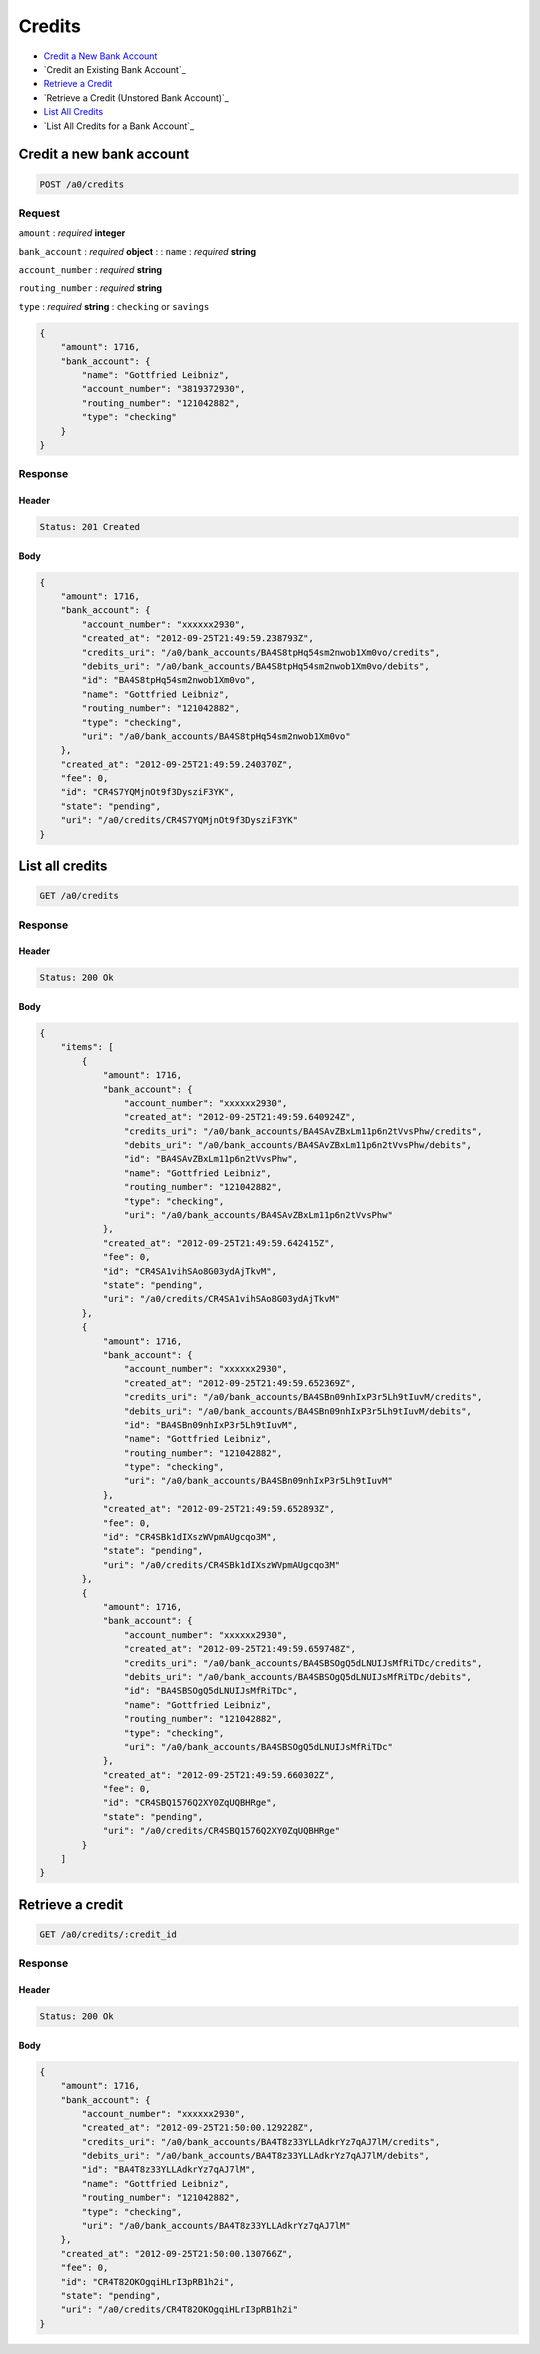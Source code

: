 Credits
=======

-  `Credit a New Bank Account`_
-  `Credit an Existing Bank Account`_
-  `Retrieve a Credit`_
-  `Retrieve a Credit (Unstored Bank Account)`_
-  `List All Credits`_
-  `List All Credits for a Bank Account`_


Credit a new bank account
-------------------------

.. code::

    POST /a0/credits


Request
~~~~~~~

``amount``
: *required* **integer**

``bank_account``
: *required* **object**
: 
: 
``name``
: *required* **string**

``account_number``
: *required* **string**

``routing_number``
: *required* **string**

``type``
: *required* **string**
: ``checking`` or ``savings``


.. code:: javascript

    {
        "amount": 1716,
        "bank_account": {
            "name": "Gottfried Leibniz",
            "account_number": "3819372930",
            "routing_number": "121042882",
            "type": "checking"
        }
    }

Response
~~~~~~~~

Header
^^^^^^

.. code::

    Status: 201 Created

Body
^^^^

.. code:: javascript


    {
        "amount": 1716,
        "bank_account": {
            "account_number": "xxxxxx2930",
            "created_at": "2012-09-25T21:49:59.238793Z",
            "credits_uri": "/a0/bank_accounts/BA4S8tpHq54sm2nwob1Xm0vo/credits",
            "debits_uri": "/a0/bank_accounts/BA4S8tpHq54sm2nwob1Xm0vo/debits",
            "id": "BA4S8tpHq54sm2nwob1Xm0vo",
            "name": "Gottfried Leibniz",
            "routing_number": "121042882",
            "type": "checking",
            "uri": "/a0/bank_accounts/BA4S8tpHq54sm2nwob1Xm0vo"
        },
        "created_at": "2012-09-25T21:49:59.240370Z",
        "fee": 0,
        "id": "CR4S7YQMjnOt9f3DysziF3YK",
        "state": "pending",
        "uri": "/a0/credits/CR4S7YQMjnOt9f3DysziF3YK"
    }



List all credits
----------------

.. code::

    GET /a0/credits


Response
~~~~~~~~

Header
^^^^^^

.. code::

    Status: 200 Ok

Body
^^^^

.. code:: javascript


    {
        "items": [
            {
                "amount": 1716,
                "bank_account": {
                    "account_number": "xxxxxx2930",
                    "created_at": "2012-09-25T21:49:59.640924Z",
                    "credits_uri": "/a0/bank_accounts/BA4SAvZBxLm11p6n2tVvsPhw/credits",
                    "debits_uri": "/a0/bank_accounts/BA4SAvZBxLm11p6n2tVvsPhw/debits",
                    "id": "BA4SAvZBxLm11p6n2tVvsPhw",
                    "name": "Gottfried Leibniz",
                    "routing_number": "121042882",
                    "type": "checking",
                    "uri": "/a0/bank_accounts/BA4SAvZBxLm11p6n2tVvsPhw"
                },
                "created_at": "2012-09-25T21:49:59.642415Z",
                "fee": 0,
                "id": "CR4SA1vihSAo8G03ydAjTkvM",
                "state": "pending",
                "uri": "/a0/credits/CR4SA1vihSAo8G03ydAjTkvM"
            },
            {
                "amount": 1716,
                "bank_account": {
                    "account_number": "xxxxxx2930",
                    "created_at": "2012-09-25T21:49:59.652369Z",
                    "credits_uri": "/a0/bank_accounts/BA4SBn09nhIxP3r5Lh9tIuvM/credits",
                    "debits_uri": "/a0/bank_accounts/BA4SBn09nhIxP3r5Lh9tIuvM/debits",
                    "id": "BA4SBn09nhIxP3r5Lh9tIuvM",
                    "name": "Gottfried Leibniz",
                    "routing_number": "121042882",
                    "type": "checking",
                    "uri": "/a0/bank_accounts/BA4SBn09nhIxP3r5Lh9tIuvM"
                },
                "created_at": "2012-09-25T21:49:59.652893Z",
                "fee": 0,
                "id": "CR4SBk1dIXszWVpmAUgcqo3M",
                "state": "pending",
                "uri": "/a0/credits/CR4SBk1dIXszWVpmAUgcqo3M"
            },
            {
                "amount": 1716,
                "bank_account": {
                    "account_number": "xxxxxx2930",
                    "created_at": "2012-09-25T21:49:59.659748Z",
                    "credits_uri": "/a0/bank_accounts/BA4SBSOgQ5dLNUIJsMfRiTDc/credits",
                    "debits_uri": "/a0/bank_accounts/BA4SBSOgQ5dLNUIJsMfRiTDc/debits",
                    "id": "BA4SBSOgQ5dLNUIJsMfRiTDc",
                    "name": "Gottfried Leibniz",
                    "routing_number": "121042882",
                    "type": "checking",
                    "uri": "/a0/bank_accounts/BA4SBSOgQ5dLNUIJsMfRiTDc"
                },
                "created_at": "2012-09-25T21:49:59.660302Z",
                "fee": 0,
                "id": "CR4SBQ1576Q2XY0ZqUQBHRge",
                "state": "pending",
                "uri": "/a0/credits/CR4SBQ1576Q2XY0ZqUQBHRge"
            }
        ]
    }



Retrieve a credit
-----------------

.. code::

    GET /a0/credits/:credit_id


Response
~~~~~~~~

Header
^^^^^^

.. code::

    Status: 200 Ok

Body
^^^^

.. code:: javascript


    {
        "amount": 1716,
        "bank_account": {
            "account_number": "xxxxxx2930",
            "created_at": "2012-09-25T21:50:00.129228Z",
            "credits_uri": "/a0/bank_accounts/BA4T8z33YLLAdkrYz7qAJ7lM/credits",
            "debits_uri": "/a0/bank_accounts/BA4T8z33YLLAdkrYz7qAJ7lM/debits",
            "id": "BA4T8z33YLLAdkrYz7qAJ7lM",
            "name": "Gottfried Leibniz",
            "routing_number": "121042882",
            "type": "checking",
            "uri": "/a0/bank_accounts/BA4T8z33YLLAdkrYz7qAJ7lM"
        },
        "created_at": "2012-09-25T21:50:00.130766Z",
        "fee": 0,
        "id": "CR4T82OKOgqiHLrI3pRB1h2i",
        "state": "pending",
        "uri": "/a0/credits/CR4T82OKOgqiHLrI3pRB1h2i"
    }




